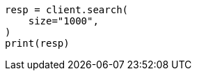 // This file is autogenerated, DO NOT EDIT
// api-conventions.asciidoc:345

[source, python]
----
resp = client.search(
    size="1000",
)
print(resp)
----
